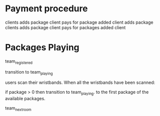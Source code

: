 * Payment procedure

clients adds package
client pays for package added
client adds package
clients adds package
client pays for packages added
client 

* Packages Playing
team_registered

transition to team_playing

users scan their wristbands.
When all the wristbands have been scanned:

if package > 0 then
transition to team_playing.
to the first package of the available packages.


team_next_room

